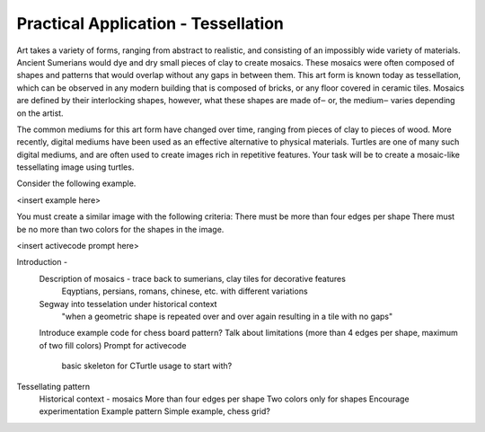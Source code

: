 Practical Application - Tessellation
====================================

Art takes a variety of forms, ranging from abstract to realistic,
and consisting of an impossibly wide variety of materials.
Ancient Sumerians would dye and dry small pieces of clay to create mosaics.
These mosaics were often composed of shapes and patterns that would overlap
without any gaps in between them. This art form is known today as tessellation,
which can be observed in any modern building that is composed of bricks,
or any floor covered in ceramic tiles. Mosaics are defined by their interlocking shapes,
however, what these shapes are made of‒ or, the medium‒ varies depending on the artist.

The common mediums for this art form have changed over time,
ranging from pieces of clay to pieces of wood. More recently,
digital mediums have been used as an effective alternative to physical materials.
Turtles are one of many such digital mediums, and are often used to
create images rich in repetitive features. Your task will be to create
a mosaic-like tessellating image using turtles.

Consider the following example.

<insert example here>

You must create a similar image with the following criteria:
There must be more than four edges per shape
There must be no more than two colors for the shapes in the image.

<insert activecode prompt here>


Introduction -
    Description of mosaics - trace back to sumerians, clay tiles for decorative features
        Eqyptians, persians, romans, chinese, etc. with different variations
    Segway into tesselation under historical context
        "when a geometric shape is repeated over and over again resulting in a tile with no gaps"
    Introduce example code for chess board pattern?
    Talk about limitations (more than 4 edges per shape, maximum of two fill colors)
    Prompt for activecode
        basic skeleton for CTurtle usage to start with?


Tessellating pattern 
    Historical context - mosaics
    More than four edges per shape
    Two colors only for shapes
    Encourage experimentation        
    Example pattern   
    Simple example, chess grid?
